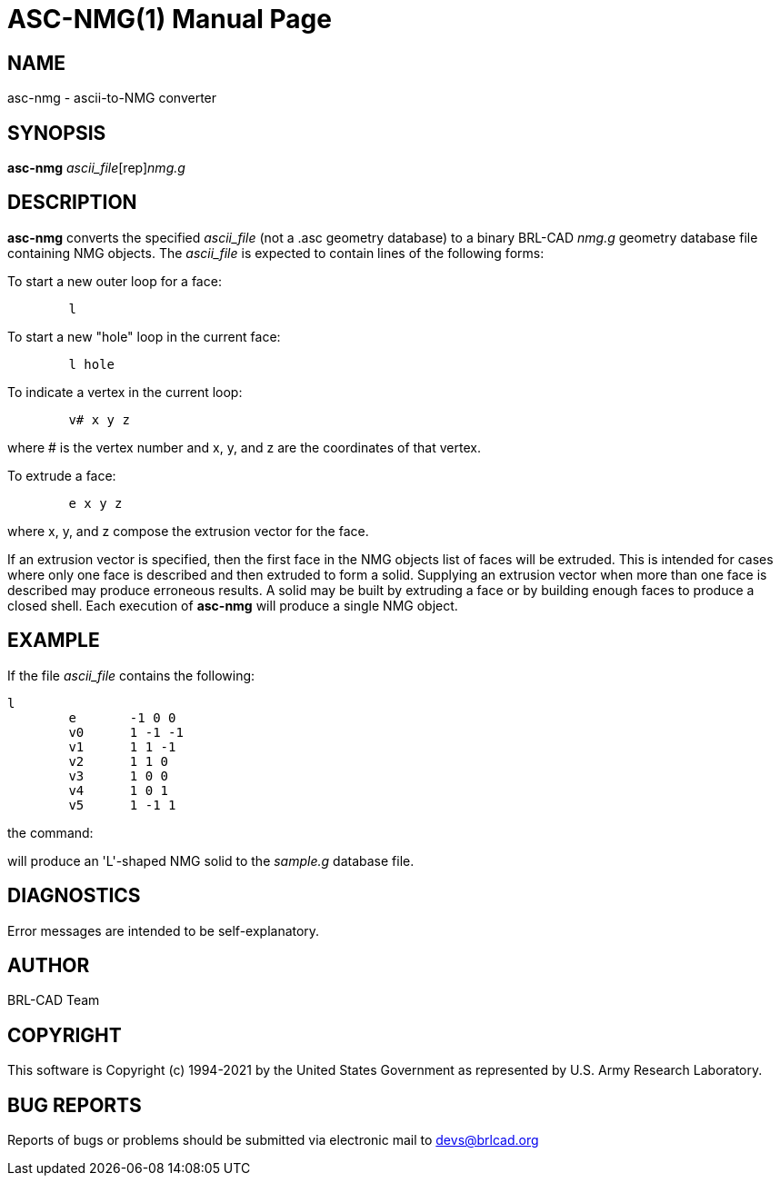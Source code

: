 = ASC-NMG(1)
BRL-CAD Team
:doctype: manpage
:man manual: BRL-CAD
:man source: BRL-CAD
:page-layout: base

== NAME

asc-nmg - ascii-to-NMG converter

== SYNOPSIS

*[cmd]#asc-nmg#* [rep]_ascii_file_[rep]_nmg.g_

== DESCRIPTION

*[cmd]#asc-nmg#* converts the specified __ascii_file__ (not a .asc geometry database) to a binary BRL-CAD __nmg.g__ geometry database file containing NMG objects. The __ascii_file__ is expected to contain lines of the following forms:

To start a new outer loop for a face:

....

	l
....

To start a new "hole" loop in the current face:

....

	l hole
....

To indicate a vertex in the current loop:

....

	v# x y z
....

where # is the vertex number and x, y, and z are the coordinates of that vertex.

To extrude a face:

....

	e x y z
....

where x, y, and z compose the extrusion vector for the face.

If an extrusion vector is specified, then the first face in the NMG objects list of faces will be extruded. This is intended for cases where only one face is described and then extruded to form a solid. Supplying an extrusion vector when more than one face is described may produce erroneous results. A solid may be built by extruding a face or by building enough faces to produce a closed shell. Each execution of *[cmd]#asc-nmg#* will produce a single NMG object.

== EXAMPLE

If the file __ascii_file__ contains the following:

....

l
	e	-1 0 0
	v0	1 -1 -1
	v1	1 1 -1
	v2	1 1 0
	v3	1 0 0
	v4	1 0 1
	v5	1 -1 1
....

the command:
// <synopsis>
// $ asc-nmg <emphasis remap="I">ascii_file sample.g</emphasis>
// </synopsis>

will produce an 'L'-shaped NMG solid to the __sample.g__ database file.

== DIAGNOSTICS

Error messages are intended to be self-explanatory.

== AUTHOR

BRL-CAD Team

== COPYRIGHT

This software is Copyright (c) 1994-2021 by the United States Government as represented by U.S. Army Research Laboratory.

== BUG REPORTS

Reports of bugs or problems should be submitted via electronic mail to mailto:devs@brlcad.org[]